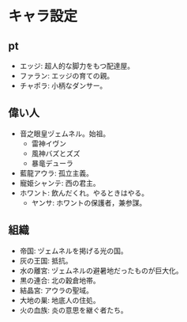 #+OPTIONS: toc:nil
#+OPTIONS: \n:t

* キャラ設定
** pt
   - エッジ: 超人的な脚力をもつ配達屋。
   - ファラン: エッジの育ての親。
   - チャポラ: 小柄なダンサー。
** 偉い人
   - 音之眼皇ヅェムネル。始祖。
     + 雷神イヴン
     + 風神バズとズズ
     + 暴竜デューラ
   - 藍龍アウラ: 孤立主義。
   - 寵姫シャンテ: 西の君主。
   - ホワント: 飲んだくれ。やるときはやる。
     + ヤンサ: ホワントの保護者，兼参謀。
** 組織
   - 帝国: ヅェムネルを掲げる光の国。
   - 灰の王国: 抵抗。
   - 水の離宮: ヅェムネルの避暑地だったものが巨大化。
   - 黒の連合: 北の穀倉地帯。
   - 結晶宮: アウラの聖域。
   - 大地の巣: 地底人の住処。
   - 火の血族: 炎の意思を継ぐ者たち。
